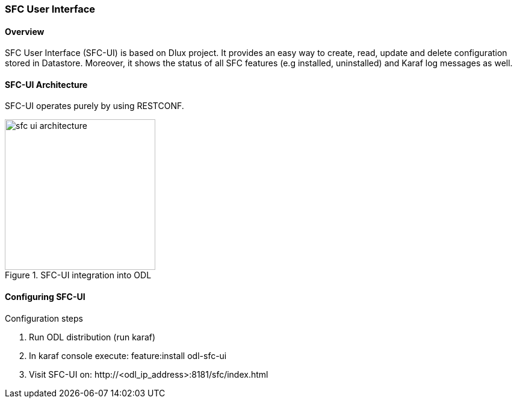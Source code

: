 === SFC User Interface

==== Overview
SFC User Interface (SFC-UI) is based on Dlux project. It provides an easy way
to create, read, update and delete configuration stored in Datastore. Moreover,
it shows the status of all SFC features (e.g installed, uninstalled) and
Karaf log messages as well.

==== SFC-UI Architecture
SFC-UI operates purely by using RESTCONF.

.SFC-UI integration into ODL
image::../../resources/images/sfc/sfc-ui-architecture.png[width=250]

==== Configuring SFC-UI
.Configuration steps
. Run ODL distribution (run karaf)
. In karaf console execute: +feature:install odl-sfc-ui+
. Visit SFC-UI on: +http://<odl_ip_address>:8181/sfc/index.html+
